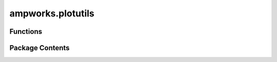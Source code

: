 ampworks.plotutils
==================

.. py:module:: ampworks.plotutils

.. autoapi-nested-parse::

   .. rubric:: TODO



Functions
---------

.. autoapisummary::

   ampworks.plotutils.add_text
   ampworks.plotutils.cb_line_plot
   ampworks.plotutils.format_ticks
   ampworks.plotutils.reset_rcparams
   ampworks.plotutils.set_font_rcparams
   ampworks.plotutils.set_tick_rcparams


Package Contents
----------------

.. py:function:: add_text(ax, xloc, yloc, text)

   Adds text to ``ax`` at a specified location.

   :param ax: An ``axis`` instance from a ``matplotlib`` figure.
   :type ax: object
   :param xloc: Relative location (0-1) for text start in x-direction.
   :type xloc: float
   :param yloc: Relative location (0-1) for text start in y-direction.
   :type yloc: float
   :param text: Text string to add to figure.
   :type text: str

   :returns: *None.*


.. py:function:: cb_line_plot(ax, xdata, ydata, zdata, cmap = 'jet', **kwargs)

   TODO

   :param ax: _description_
   :type ax: object
   :param xdata: _description_
   :type xdata: list[_ndarray]
   :param ydata: _description_
   :type ydata: list[_ndarray]
   :param zdata: _description_
   :type zdata: _ndarray
   :param cmap: _description_, by default 'jet'
   :type cmap: str, optional

   :raises ValueError: _description_


.. py:function:: format_ticks(ax, xdiv = None, ydiv = None)

   Formats ``ax`` ticks.

   Top and right ticks are turned on, tick direction is set to 'in', and
   minor ticks are made visible with the specified number of subdivisions.

   :param ax: An ``axis`` instance from a ``matplotlib`` figure.
   :type ax: object
   :param xdiv: Number of divisions between x major ticks. The default is None, which
                performs an 'auto' subdivision.
   :type xdiv: int, optional
   :param ydiv: Number of divisions between y major ticks. The default is None, which
                performs an 'auto' subdivision.
   :type ydiv: int, optional

   :returns: *None.*


.. py:function:: reset_rcparams()

   Sets ``plt.rcParams`` back to defaults.

   :returns: *None.*


.. py:function:: set_font_rcparams(fontsize = 10, family = 'sans-serif')

   Sets ``plt.rcParams`` font details.

   :param fontsize: Font size to use across all figures. The default is 10.
   :type fontsize: int, optional
   :param family: Font family from {'serif', 'sans-serif'}. The default is 'sans-serif'.
   :type family: str, optional

   :returns: *None.*


.. py:function:: set_tick_rcparams(allsides = True, minorticks = True, direction = 'in')

   Sets ``plt.rcParams`` tick details.

   :param allsides: Turns on ticks for top and right sides. The default is True.
   :type allsides: bool, optional
   :param minorticks: Makes minor ticks visible. The default is True.
   :type minorticks: bool, optional
   :param direction: Tick direction from {'in', 'out'}. The default is 'in'.
   :type direction: str, optional

   :returns: *None.*



